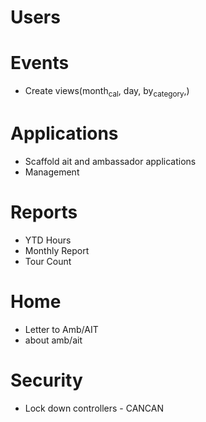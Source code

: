 * Users

* Events
  - Create views(month_cal, day, by_category,)

* Applications
  - Scaffold ait and ambassador applications
  - Management


* Reports
  - YTD Hours
  - Monthly Report
  - Tour Count

* Home
  - Letter to Amb/AIT
  - about amb/ait

* Security
  - Lock down controllers - CANCAN

